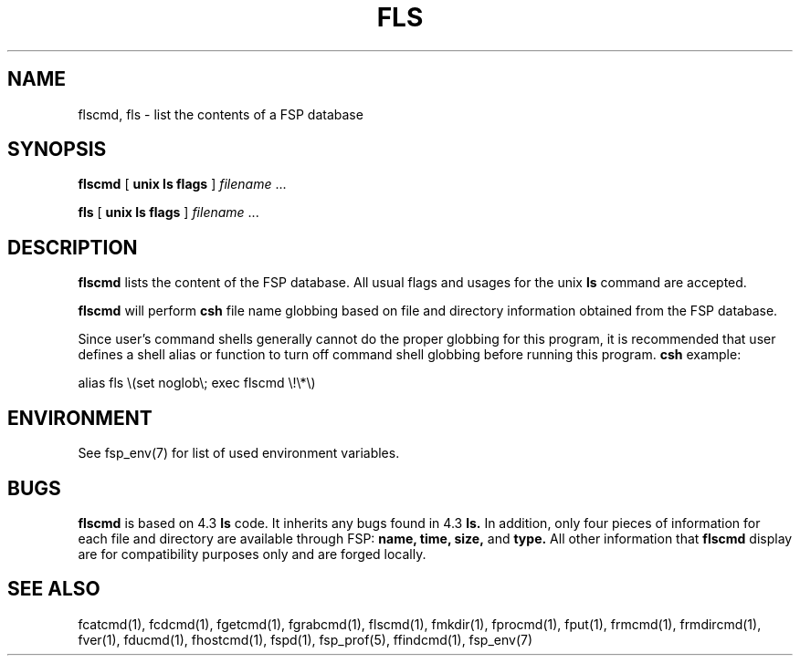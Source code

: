 .TH FLS 1 "8 December 1991" FSP
.SH NAME
flscmd, fls \- list the contents of a FSP database
.SH SYNOPSIS
.B flscmd
[
.B unix ls flags
]
.I filename
\&.\|.\|.
.LP
.B fls
[
.B unix ls flags
]
.I filename
\&.\|.\|.
.SH DESCRIPTION
.LP
.B flscmd
lists the content of the FSP database.  All usual
flags and usages for the unix
.B ls
command are accepted.
.LP
.B flscmd
will perform
.B csh
file name globbing based on file and directory information
obtained from the FSP database.
.LP
Since user's command shells generally cannot do the proper globbing for
this program, it is recommended that user defines a shell alias or
function to turn off command shell globbing before running this program.
.B csh
example:
.LP
.nf
alias fls \e(set noglob\e; exec flscmd \e!\e*\e)
.fi
.SH ENVIRONMENT
.LP
See fsp_env(7) for list of used environment variables.
.SH BUGS
.LP
.B flscmd
is based on 4.3
.B ls
code.  It inherits any bugs found in 4.3
.B ls.
In addition, only four pieces of information for each file and directory
are available through FSP:
.B name,
.B time,
.B size,
and
.B type.
All other information that
.B flscmd
display are for compatibility purposes only
and are forged locally.
.SH "SEE ALSO"
.PD
fcatcmd(1), fcdcmd(1), fgetcmd(1), fgrabcmd(1), flscmd(1), fmkdir(1),
fprocmd(1), fput(1), frmcmd(1), frmdircmd(1), fver(1), fducmd(1),
fhostcmd(1), fspd(1), fsp_prof(5), ffindcmd(1), fsp_env(7)
